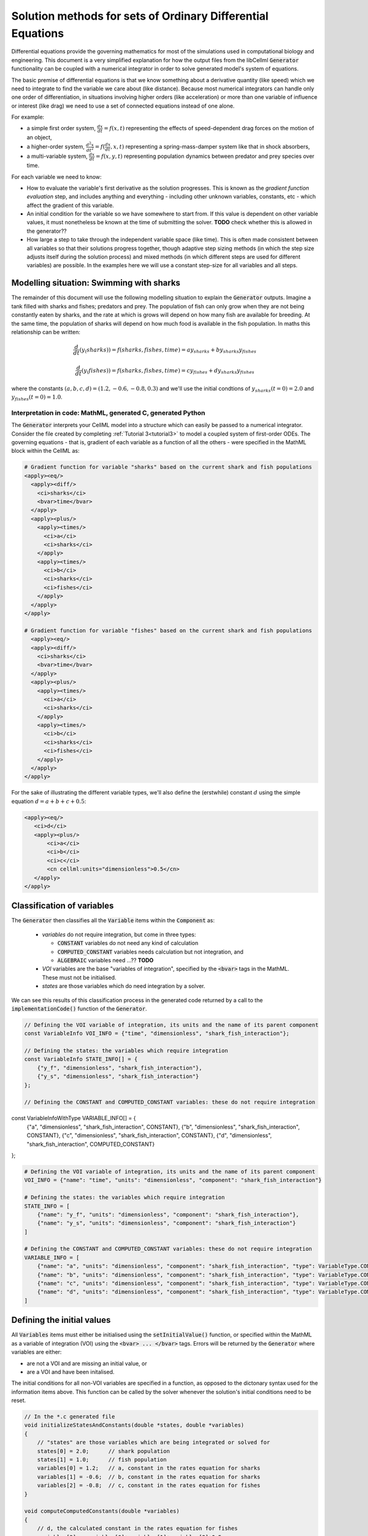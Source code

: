 .. _theory_ode_solutions:

============================================================
Solution methods for sets of Ordinary Differential Equations
============================================================

Differential equations provide the governing mathematics for most of the
simulations used in computational biology and engineering.  This document is
a very simplified explanation for how the output files from the libCellml
:code:`Generator` functionality can be coupled with a numerical integrator
in order to solve generated model's system of equations.

The basic premise of differential equations is that we know something about
a derivative quantity (like speed) which we need to integrate to find the
variable we care about (like distance).  Because most numerical integrators
can handle only one order of differentiation, in situations involving higher
orders (like acceleration) or more than one variable of influence or interest
(like drag) we need to use a set of connected equations instead of one alone.

For example:

- a simple first order system, :math:`\frac{dx}{dt}=f(x,t)` representing the effects
  of speed-dependent drag forces on the motion of an object,
- a higher-order system, :math:`\frac{d^2x}{dt^2} = f(\frac {dx}{dt}, x, t)`
  representing a spring-mass-damper system like that in shock absorbers,
- a multi-variable system, :math:`\frac{dx}{dt} = f(x, y, t)` representing
  population dynamics between predator and prey species over time.

For each variable we need to know:

- How to evaluate the variable's first derivative as the solution progresses.
  This is known as the *gradient function evaluation* step, and includes
  anything and everything - including other unknown variables, constants,
  etc - which affect the gradient of this variable.
- An initial condition for the variable so we have somewhere to start from.
  If this value is dependent on other variable values, it must nonetheless be
  known at the time of submitting the solver.  **TODO** check whether this is
  allowed in the generator??
- How large a step to take through the independent variable space (like time).
  This is often made consistent between all variables so that their solutions
  progress together, though adaptive step sizing methods (in which the step
  size adjusts itself during the solution process) and mixed methods (in which
  different steps are used for different variables) are possible. In the
  examples here we will use a constant step-size for all variables and all
  steps.

Modelling situation: Swimming with sharks
+++++++++++++++++++++++++++++++++++++++++
The remainder of this document will use the following modelling situation to
explain the :code:`Generator` outputs.  Imagine a tank filled with sharks and
fishes; predators and prey.  The population of fish can only grow when they
are not being constantly eaten by sharks, and the rate at which is grows will
depend on how many fish are available for breeding.  At the same time, the
population of sharks will depend on how much food is available in the fish
population.  In maths this relationship can be written:

.. math::

    \frac{d}{dt} \left(y_(sharks)\right)=f(sharks, fishes, time) = ay_{sharks}+by_{sharks}y_{fishes}

    \frac{d}{dt} \left(y_(fishes)\right)=f(sharks, fishes, time) = cy_{fishes}+dy_{sharks}y_{fishes}

where the constants :math:`(a, b, c, d)=(1.2, -0.6, -0.8, 0.3)` and we'll use
the initial condtions of :math:`y_{sharks}(t=0)=2.0` and
:math:`y_{fishes}(t=0)=1.0`.

Interpretation in code: MathML, generated C, generated Python
-------------------------------------------------------------
The :code:`Generator` interprets your CellML model into a structure which can
easily be passed to a numerical integrator.  Consider the file created by
completing :ref:`Tutorial 3<tutorial3>` to model a coupled system of
first-order ODEs.  The
governing equations - that is, gradient of each variable as a function of all
the others - were specified in the MathML block within the CellML as:

.. code-block:: xml

  # Gradient function for variable "sharks" based on the current shark and fish populations
  <apply><eq/>
    <apply><diff/>
      <ci>sharks</ci>
      <bvar>time</bvar>
    </apply>
    <apply><plus/>
      <apply><times/>
        <ci>a</ci>
        <ci>sharks</ci>
      </apply>
      <apply><times/>
        <ci>b</ci>
        <ci>sharks</ci>
        <ci>fishes</ci>
      </apply>
    </apply>
  </apply>

  # Gradient function for variable "fishes" based on the current shark and fish populations
    <apply><eq/>
    <apply><diff/>
      <ci>sharks</ci>
      <bvar>time</bvar>
    </apply>
    <apply><plus/>
      <apply><times/>
        <ci>a</ci>
        <ci>sharks</ci>
      </apply>
      <apply><times/>
        <ci>b</ci>
        <ci>sharks</ci>
        <ci>fishes</ci>
      </apply>
    </apply>
  </apply>

For the sake of illustrating the different variable types, we'll also define
the (erstwhile) constant :math:`d` using the simple equation :math:`d=a+b+c+0.5`:

.. code-block:: xml

    <apply><eq/>
       <ci>d</ci>
       <apply><plus/>
           <ci>a</ci>
           <ci>b</ci>
           <ci>c</ci>
           <cn cellml:units="dimensionless">0.5</cn>
       </apply>
    </apply>

Classification of variables
+++++++++++++++++++++++++++
The :code:`Generator` then classifies all the :code:`Variable` items within
the :code:`Component` as:

  - *variables* do not require integration, but come in three types:

    - :code:`CONSTANT` variables do not need any kind of calculation
    - :code:`COMPUTED_CONSTANT` variables needs calculation but not integration, and
    - :code:`ALGEBRAIC` variables need ...?? **TODO**

  - *VOI* variables are the base "variables of integration", specified by the :code:`<bvar>`
    tags in the MathML.  These must not be initialised.
  - *states* are those variables which do need integration by a solver.

We can see this results of this classification process in the generated code
returned by a call to the :code:`implementationCode()` function of the :code:`Generator`.

.. code-block:: cpp

  // Defining the VOI variable of integration, its units and the name of its parent component
  const VariableInfo VOI_INFO = {"time", "dimensionless", "shark_fish_interaction"};

  // Defining the states: the variables which require integration
  const VariableInfo STATE_INFO[] = {
      {"y_f", "dimensionless", "shark_fish_interaction"},
      {"y_s", "dimensionless", "shark_fish_interaction"}
  };

  // Defining the CONSTANT and COMPUTED_CONSTANT variables: these do not require integration
const VariableInfoWithType VARIABLE_INFO[] = {
    {"a", "dimensionless", "shark_fish_interaction", CONSTANT},
    {"b", "dimensionless", "shark_fish_interaction", CONSTANT},
    {"c", "dimensionless", "shark_fish_interaction", CONSTANT},
    {"d", "dimensionless", "shark_fish_interaction", COMPUTED_CONSTANT}
};

.. code-block:: python

  # Defining the VOI variable of integration, its units and the name of its parent component
  VOI_INFO = {"name": "time", "units": "dimensionless", "component": "shark_fish_interaction"}

  # Defining the states: the variables which require integration
  STATE_INFO = [
      {"name": "y_f", "units": "dimensionless", "component": "shark_fish_interaction"},
      {"name": "y_s", "units": "dimensionless", "component": "shark_fish_interaction"}
  ]

  # Defining the CONSTANT and COMPUTED_CONSTANT variables: these do not require integration
  VARIABLE_INFO = [
      {"name": "a", "units": "dimensionless", "component": "shark_fish_interaction", "type": VariableType.CONSTANT},
      {"name": "b", "units": "dimensionless", "component": "shark_fish_interaction", "type": VariableType.CONSTANT},
      {"name": "c", "units": "dimensionless", "component": "shark_fish_interaction", "type": VariableType.CONSTANT},
      {"name": "d", "units": "dimensionless", "component": "shark_fish_interaction", "type": VariableType.COMPUTED_CONSTANT}
  ]

Defining the initial values
+++++++++++++++++++++++++++
All :code:`Variables` items must either be initialised using the
:code:`setInitialValue()` function, or specified within the MathML as a
variable of integration (VOI) using the :code:`<bvar> ... </bvar>` tags.
Errors will be returned by the :code:`Generator` where variables are either:

- are not a VOI and are missing an initial value, or
- are a VOI and have been initalised.

The initial conditions for all non-VOI variables are specified in a
function, as opposed to the dictonary syntax used for the information items
above. This function can be called by the solver whenever the solution's
initial conditions need to be reset.

.. code-block:: cpp

  // In the *.c generated file
  void initializeStatesAndConstants(double *states, double *variables)
  {
      // "states" are those variables which are being integrated or solved for
      states[0] = 2.0;      // shark population
      states[1] = 1.0;      // fish population
      variables[0] = 1.2;   // a, constant in the rates equation for sharks
      variables[1] = -0.6;  // b, constant in the rates equation for sharks
      variables[2] = -0.8;  // c, constant in the rates equation for fishes
  }

  void computeComputedConstants(double *variables)
  {
      // d, the calculated constant in the rates equation for fishes
      variables[3] = variables[0]+variables[1]+variables[2]+0.5;
  }

.. code-block:: python

  # In the *.py generated file
  def initialize_states_and_constants(states, variables):
      states[0] = 2.0      # the initial condition for the shark population
      states[1] = 1.0      # initial condition for the fish population
      variables[0] = 1.2   # a, constant in the rates equation for sharks
      variables[1] = -0.6  # b, constant in the rates equation for sharks
      variables[2] = -0.8  # c, constant in the rates equation for fishes

  def compute_computed_constants(variables):
      # d, the calculated constant in the rates equation for fishes
      variables[3] = variables[0]+variables[1]+variables[2]+0.5

Specification of states and rates
+++++++++++++++++++++++++++++++++
Once a :code:`Variable` has been identified as a *state* variable, it is paired
by the :code:`Generator` by its corresponding entry in the :code:`rates` array,
which represents its gradient function.

Because the gradients of each of the integrated variables or :code:`states`
could include dependency on time or any variable's value, the values of each
gradient function array must be updated throughout the solution process.  This
is done by calling the :code:`computeRates` (in C) or :code:`compute_rates`
(in Python) function to recalculate the gradient values for each state variable.

.. code-block:: cpp

  void computeRates(double voi, double *states, double *rates, double *variables)
  {
      // The "rates" array contains the gradient functions for each of the variables
      // which are being integrated (the "states")

      // This equation is the equivalent of d(sharks)/dt = a*sharks + b*sharks*fishes
      rates[0] = variables[0]*states[0]+variables[1]*states[0]*states[1];

      // This equation is the equivalent of d(fishes)/dt = c*fishes + d*sharks*fishes
      rates[1] = variables[2]*states[1]+variables[3]*states[0]*states[1];
  }

.. code-block:: python

  def compute_rates(voi, states, rates, variables):
      # The "rates" array contains the gradient functions for each of the variables
      # which are being integrated (the "states")

      # This equation is the equivalent of d(sharks)/dt = a*sharks + b*sharks*fishes
      rates[0] = variables[0]*states[0]+variables[1]*states[0]*states[1]

      # This equation is the equivalent of d(fishes)/dt = c*fishes + d*sharks*fishes
      rates[1] = variables[2]*states[1]+variables[3]*states[0]*states[1]


Solving the model
-----------------
A simple numerical integration method like :euler_method:`Euler's method <>`
involves stepping from the variable's initial value, along the gradient (as
evaluated by the *gradient function evaluation*), to a new value.  This new
value is used in turn to update all of the other gradient functions for other
variables, and the process is repeated for all variables and all time points
within the solution time interval.  More complicated stepping procedures
involve the combination of many points at which to evaluate the gradient
function as well as relaxation and hybrid techniques. In this example we will
use Euler's method as being the simplest possible.

Euler's method updates each variable according to:

.. math::

    x_{next} = x_{current} + (gradient\text{ }function\text{ }value)\times(timestep)

    x(t_k+\Delta t) = x_k + f(t_k, x_k)\times\Delta t

where the gradients of each variable are given by evaluating the current
value of the appropriate gradient function, :math:`f(t_k, x_k,...)`.
It is the evaluation of these *gradient functions* which determine the nature of
the physical situation represented by the model.
